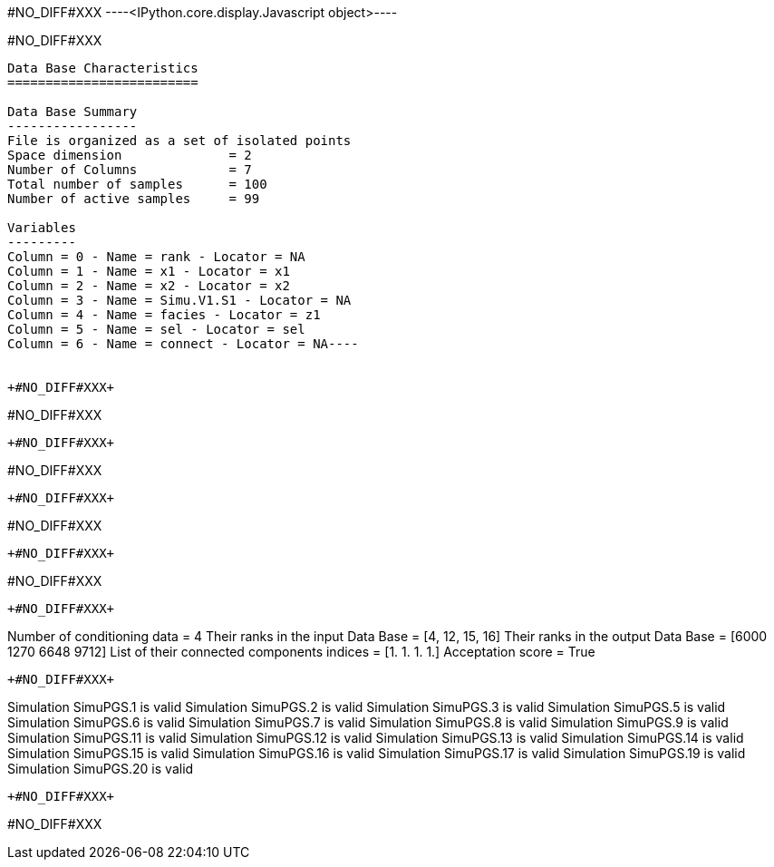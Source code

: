 +#NO_DIFF#XXX+
----<IPython.core.display.Javascript object>----


+#NO_DIFF#XXX+
----
Data Base Characteristics
=========================

Data Base Summary
-----------------
File is organized as a set of isolated points
Space dimension              = 2
Number of Columns            = 7
Total number of samples      = 100
Number of active samples     = 99

Variables
---------
Column = 0 - Name = rank - Locator = NA
Column = 1 - Name = x1 - Locator = x1
Column = 2 - Name = x2 - Locator = x2
Column = 3 - Name = Simu.V1.S1 - Locator = NA
Column = 4 - Name = facies - Locator = z1
Column = 5 - Name = sel - Locator = sel
Column = 6 - Name = connect - Locator = NA----


+#NO_DIFF#XXX+
----
#NO_DIFF#XXX
----


+#NO_DIFF#XXX+
----
#NO_DIFF#XXX
----


+#NO_DIFF#XXX+
----
#NO_DIFF#XXX
----


+#NO_DIFF#XXX+
----
#NO_DIFF#XXX
----


+#NO_DIFF#XXX+
----
Number of conditioning data = 4
Their ranks in the input Data Base = [4, 12, 15, 16]
Their ranks in the output Data Base = [6000 1270 6648 9712]
List of their connected components indices = [1. 1. 1. 1.]
Acceptation score = True
----


+#NO_DIFF#XXX+
----
Simulation  SimuPGS.1 is valid
Simulation  SimuPGS.2 is valid
Simulation  SimuPGS.3 is valid
Simulation  SimuPGS.5 is valid
Simulation  SimuPGS.6 is valid
Simulation  SimuPGS.7 is valid
Simulation  SimuPGS.8 is valid
Simulation  SimuPGS.9 is valid
Simulation  SimuPGS.11 is valid
Simulation  SimuPGS.12 is valid
Simulation  SimuPGS.13 is valid
Simulation  SimuPGS.14 is valid
Simulation  SimuPGS.15 is valid
Simulation  SimuPGS.16 is valid
Simulation  SimuPGS.17 is valid
Simulation  SimuPGS.19 is valid
Simulation  SimuPGS.20 is valid
----


+#NO_DIFF#XXX+
----
#NO_DIFF#XXX
----
